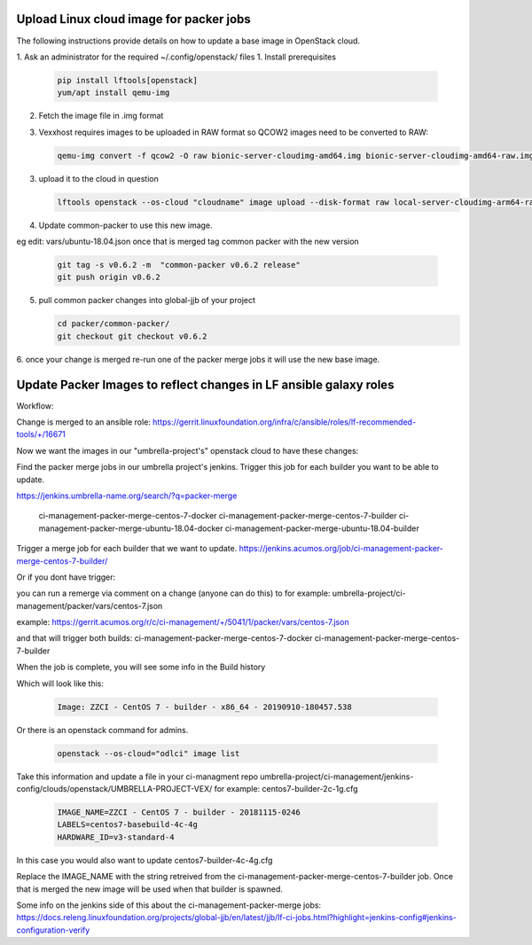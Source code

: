 ########################################
Upload Linux cloud image for packer jobs
########################################

The following instructions provide details on how to update a base image in
OpenStack cloud.

1. Ask an administrator for the required ~/.config/openstack/ files
1. Install prerequisites

   .. code-block:: bash

      pip install lftools[openstack]
      yum/apt install qemu-img


2. Fetch the image file in .img format
3. Vexxhost requires images to be uploaded in RAW format so QCOW2 images need to be converted to RAW:


   .. code-block:: bash

       qemu-img convert -f qcow2 -O raw bionic-server-cloudimg-amd64.img bionic-server-cloudimg-amd64-raw.img

3. upload it to the cloud in question

   .. code-block:: bash

       lftools openstack --os-cloud "cloudname" image upload --disk-format raw local-server-cloudimg-arm64-raw.img "Ubuntu 18.04 LTS [2020-08-04]"

4. Update common-packer to use this new image.

eg edit: vars/ubuntu-18.04.json
once that is merged tag common packer with the new version

   .. code-block:: bash

       git tag -s v0.6.2 -m  "common-packer v0.6.2 release"
       git push origin v0.6.2

5. pull common packer changes into global-jjb of your project

   .. code-block:: bash

       cd packer/common-packer/
       git checkout git checkout v0.6.2

6. once your change is merged re-run one of the packer merge jobs it will use
the new base image.

##################################################################
Update Packer Images to reflect changes in LF ansible galaxy roles
##################################################################

Workflow:

Change is merged to an ansible role:
https://gerrit.linuxfoundation.org/infra/c/ansible/roles/lf-recommended-tools/+/16671

Now we want the images in our "umbrella-project's" openstack cloud to have these changes:

Find the packer merge jobs in our umbrella project's jenkins.
Trigger this job for each builder you want to be able to update.

https://jenkins.umbrella-name.org/search/?q=packer-merge

    ci-management-packer-merge-centos-7-docker
    ci-management-packer-merge-centos-7-builder
    ci-management-packer-merge-ubuntu-18.04-docker
    ci-management-packer-merge-ubuntu-18.04-builder


Trigger a merge job for each builder that we want to update.
https://jenkins.acumos.org/job/ci-management-packer-merge-centos-7-builder/

Or if you dont have trigger:

you can run a remerge via comment on a change (anyone can do this) to for example:
umbrella-project/ci-management/packer/vars/centos-7.json

example:
https://gerrit.acumos.org/r/c/ci-management/+/5041/1/packer/vars/centos-7.json

and that will trigger both builds:
ci-management-packer-merge-centos-7-docker
ci-management-packer-merge-centos-7-builder


When the job is complete, you will see some info in the Build history

Which will look like this:

   .. code-block:: bash

       Image: ZZCI - CentOS 7 - builder - x86_64 - 20190910-180457.538

Or there is an openstack command for admins.

   .. code-block:: bash

       openstack --os-cloud="odlci" image list

Take this information and update a file in your ci-managment repo
umbrella-project/ci-management/jenkins-config/clouds/openstack/UMBRELLA-PROJECT-VEX/
for example:
centos7-builder-2c-1g.cfg

   .. code-block:: bash

       IMAGE_NAME=ZZCI - CentOS 7 - builder - 20181115-0246
       LABELS=centos7-basebuild-4c-4g
       HARDWARE_ID=v3-standard-4

In this case you would also want to update
centos7-builder-4c-4g.cfg

Replace the IMAGE_NAME with the string retreived from the ci-management-packer-merge-centos-7-builder job.
Once that is merged the new image will be used when that builder is spawned.

Some info on the jenkins side of this about the  ci-management-packer-merge jobs:
https://docs.releng.linuxfoundation.org/projects/global-jjb/en/latest/jjb/lf-ci-jobs.html?highlight=jenkins-config#jenkins-configuration-verify
